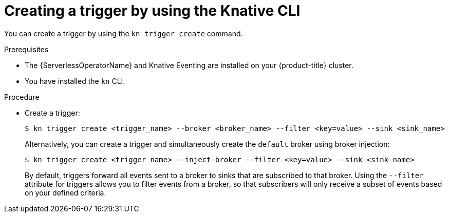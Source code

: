 :_content-type: PROCEDURE
[id="serverless-create-kn-trigger_{context}"]
= Creating a trigger by using the Knative CLI

You can create a trigger by using the `kn trigger create` command.

.Prerequisites

* The {ServerlessOperatorName} and Knative Eventing are installed on your {product-title} cluster.
* You have installed the `kn` CLI.

.Procedure

* Create a trigger:
+
[source,terminal]
----
$ kn trigger create <trigger_name> --broker <broker_name> --filter <key=value> --sink <sink_name>
----
+
Alternatively, you can create a trigger and simultaneously create the `default` broker using broker injection:
+
[source,terminal]
----
$ kn trigger create <trigger_name> --inject-broker --filter <key=value> --sink <sink_name>
----
+
By default, triggers forward all events sent to a broker to sinks that are subscribed to that broker.
Using the `--filter` attribute for triggers allows you to filter events from a broker, so that subscribers will only receive a subset of events based on your defined criteria.
